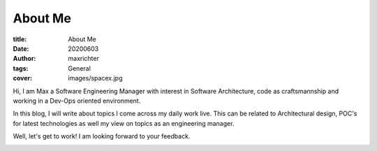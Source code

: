 ========
About Me
========

:title: About Me
:date: 20200603
:author: maxrichter
:tags: General
:cover: images/spacex.jpg


Hi, I am Max a Software Engineering Manager with interest in Software Architecture, code as craftsmannship
and working in a Dev-Ops oriented environment.

In this blog, I will write about topics I come across my daily work live. This can be related to Architectural design,
POC's for latest technologies as well my view on topics as an engineering manager.

Well, let's get to work! I am looking forward to your feedback.

.. image:: /images/404.jpg
    :height: 400px
    :width: 400 px
    :align: center
    :alt: Let's get to work!